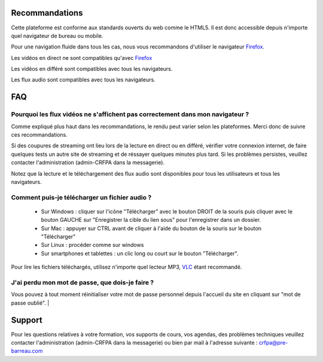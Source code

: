 Recommandations
================

Cette plateforme est conforme aux standards ouverts du web comme le HTML5. Il est donc accessible depuis n'importe quel navigateur de bureau ou mobile.

Pour une navigation fluide dans tous les cas, nous vous recommandons d'utiliser le navigateur `Firefox <https://www.mozilla.org/fr/firefox/new/>`_.

Les vidéos en direct ne sont compatibles qu'avec Firefox_

Les vidéos en différé sont compatibles avec tous les navigateurs.

Les flux audio sont compatibles avec tous les navigateurs.

FAQ
====

Pourquoi les flux vidéos ne s'affichent pas correctement dans mon navigateur ?
-------------------------------------------------------------------------------

Comme expliqué plus haut dans les recommandations, le rendu peut varier selon les plateformes. Merci donc de suivre ces recommandations.

Si des coupures de streaming ont lieu lors de la lecture en direct ou en différé, vérifier votre connexion internet, de faire quelques tests un autre site de streaming et de réssayer quelques minutes plus tard. Si les problèmes persistes, veuillez contacter l'administration (admin-CRFPA dans la messagerie).

Notez que la lecture et le téléchargement des flux audio sont disponibles pour tous les utilisateurs et tous les navigateurs.

Comment puis-je télécharger un fichier audio ?
----------------------------------------------

 * Sur Windows : cliquer sur l'icône "Télécharger" avec le bouton DROIT de la souris puis cliquer avec le bouton GAUCHE sur "Enregistrer la cible du lien sous" pour l'enregistrer dans un dossier.
 * Sur Mac : appuyer sur CTRL avant de cliquer à l'aide du bouton de la souris sur le bouton "Télécharger"
 * Sur Linux : procéder comme sur windows
 * Sur smartphones et tablettes : un clic long ou court sur le bouton "Télécharger".

Pour lire les fichiers téléchargés, utilisez n'importe quel lecteur MP3, `VLC <http://www.videolan.org/vlc/>`_ étant recommandé.


J'ai perdu mon mot de passe, que dois-je faire ?
-------------------------------------------------------------------------------

Vous pouvez à tout moment réinitialiser votre mot de passe personnel depuis l'accueil du site en cliquant sur "mot de passe oublié".
|

Support
========

Pour les questions relatives à votre formation, vos supports de cours, vos agendas, des problèmes techniques veuillez contacter l'administration (admin-CRFPA dans la messagerie) ou bien par mail à l'adresse suivante : `crfpa@pre-barreau.com <mailto:crfpa@pre-barreau.com>`_
